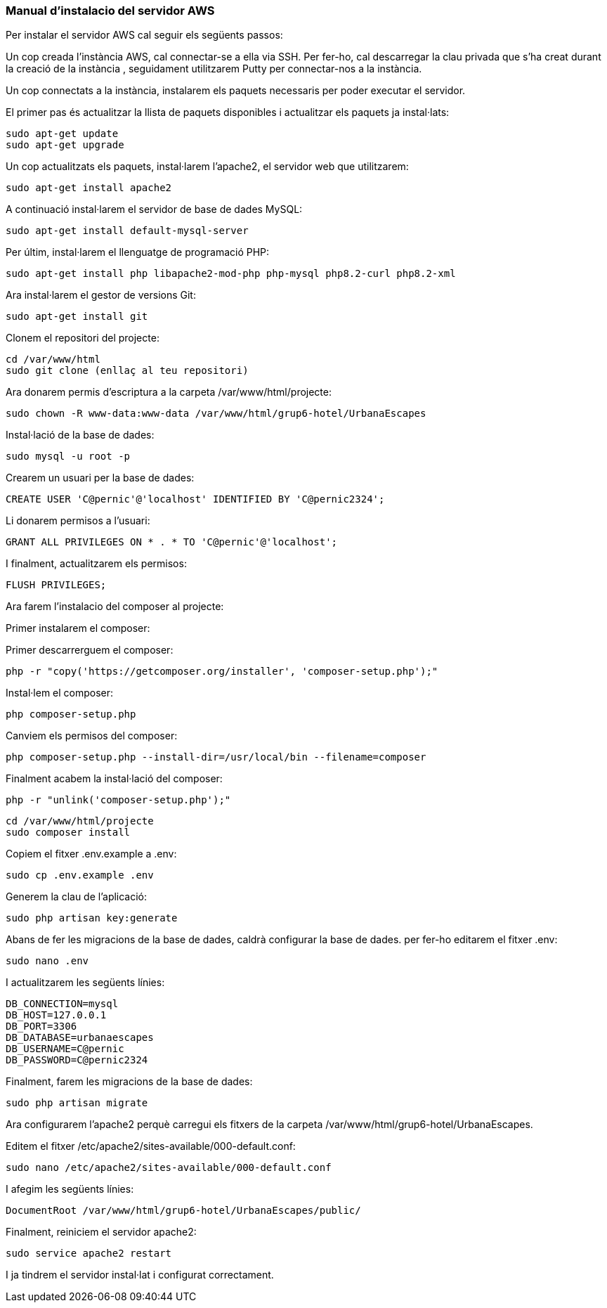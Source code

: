 === Manual d'instalacio del servidor AWS

Per instalar el servidor AWS cal seguir els següents passos:

Un cop creada l'instància AWS, cal connectar-se a ella via SSH. Per fer-ho, cal descarregar la clau privada que s'ha creat durant la creació de la instància , seguidament utilitzarem Putty per connectar-nos a la instància.

Un cop connectats a la instància, instalarem els paquets necessaris per poder executar el servidor.

El primer pas és actualitzar la llista de paquets disponibles i actualitzar els paquets ja instal·lats:

[source,bash]
sudo apt-get update
sudo apt-get upgrade

Un cop actualitzats els paquets, instal·larem l'apache2, el servidor web que utilitzarem:

[source,bash]
sudo apt-get install apache2

A continuació instal·larem el servidor de base de dades MySQL:

[source,bash]
sudo apt-get install default-mysql-server

Per últim, instal·larem el llenguatge de programació PHP:

[source,bash]
sudo apt-get install php libapache2-mod-php php-mysql php8.2-curl php8.2-xml

Ara instal·larem el gestor de versions Git:

[source,bash]
sudo apt-get install git

Clonem el repositori del projecte:

[source,bash]
cd /var/www/html
sudo git clone (enllaç al teu repositori)

Ara donarem permis d'escriptura a la carpeta /var/www/html/projecte:

[source,bash]
sudo chown -R www-data:www-data /var/www/html/grup6-hotel/UrbanaEscapes


Instal·lació de la base de dades:

[source,bash]
sudo mysql -u root -p

Crearem un usuari per la base de dades:

[source,bash]
CREATE USER 'C@pernic'@'localhost' IDENTIFIED BY 'C@pernic2324';

Li donarem permisos a l'usuari:

[source,bash]
GRANT ALL PRIVILEGES ON * . * TO 'C@pernic'@'localhost';

I finalment, actualitzarem els permisos:

[source,bash]
FLUSH PRIVILEGES;

Ara farem l'instalacio del composer al projecte:

Primer instalarem el composer:

Primer descarrerguem el composer:

[source,bash]
php -r "copy('https://getcomposer.org/installer', 'composer-setup.php');"

Instal·lem el composer:

[source,bash]
php composer-setup.php

Canviem els permisos del composer:

[source,bash]
php composer-setup.php --install-dir=/usr/local/bin --filename=composer

Finalment acabem la instal·lació del composer:

[source,bash]
php -r "unlink('composer-setup.php');"



[source,bash]
cd /var/www/html/projecte
sudo composer install

Copiem el fitxer .env.example a .env:

[source,bash]
sudo cp .env.example .env

Generem la clau de l'aplicació:

[source,bash]
sudo php artisan key:generate

Abans de fer les migracions de la base de dades, caldrà configurar la base de dades. per fer-ho editarem el fitxer .env:

[source,bash]
sudo nano .env

I actualitzarem les següents línies:

[source,bash]
DB_CONNECTION=mysql
DB_HOST=127.0.0.1
DB_PORT=3306
DB_DATABASE=urbanaescapes
DB_USERNAME=C@pernic
DB_PASSWORD=C@pernic2324


Finalment, farem les migracions de la base de dades:

[source,bash]
sudo php artisan migrate


Ara configurarem l'apache2 perquè carregui els fitxers de la carpeta /var/www/html/grup6-hotel/UrbanaEscapes.

Editem el fitxer /etc/apache2/sites-available/000-default.conf:

[source,bash]
sudo nano /etc/apache2/sites-available/000-default.conf

I afegim les següents línies:

[source,bash]
DocumentRoot /var/www/html/grup6-hotel/UrbanaEscapes/public/

Finalment, reiniciem el servidor apache2:

[source,bash]
sudo service apache2 restart

I ja tindrem el servidor instal·lat i configurat correctament.


